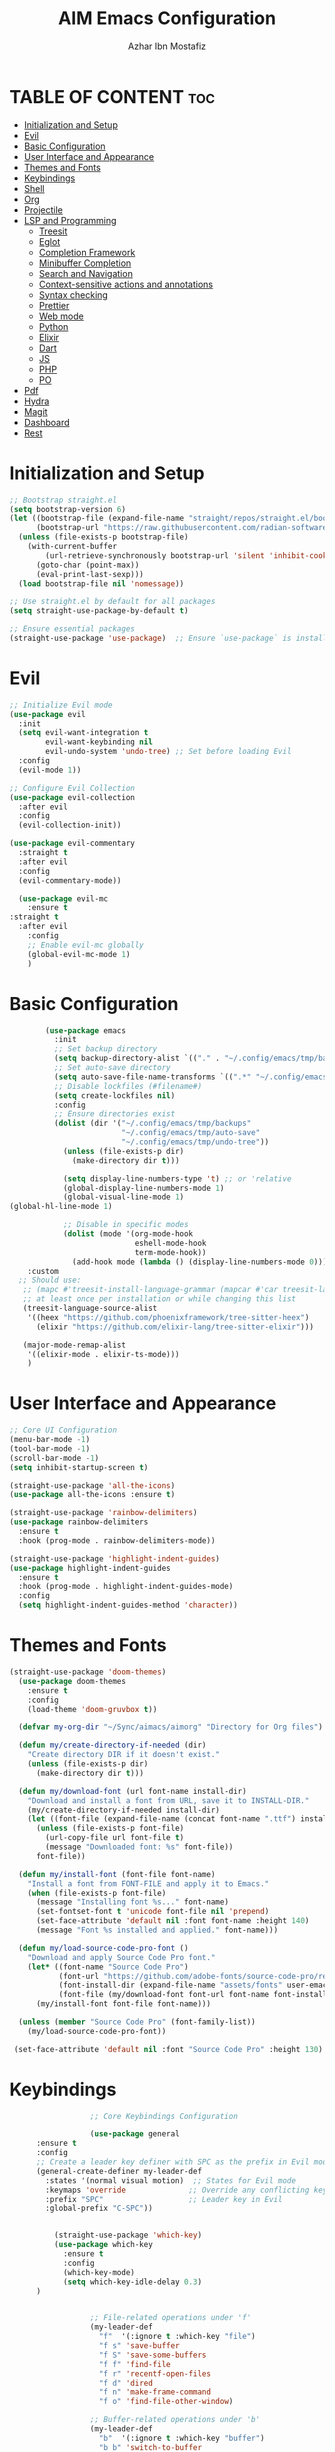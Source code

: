 #+TITLE: AIM Emacs Configuration
#+AUTHOR: Azhar Ibn Mostafiz
#+OPTIONS: toc:2

* TABLE OF CONTENT :toc:
- [[#initialization-and-setup][Initialization and Setup]]
- [[#evil][Evil]]
- [[#basic-configuration][Basic Configuration]]
- [[#user-interface-and-appearance][User Interface and Appearance]]
- [[#themes-and-fonts][Themes and Fonts]]
- [[#keybindings][Keybindings]]
- [[#shell][Shell]]
- [[#org][Org]]
- [[#projectile][Projectile]]
- [[#lsp-and-programming][LSP and Programming]]
  - [[#treesit][Treesit]]
  - [[#eglot][Eglot]]
  - [[#completion-framework][Completion Framework]]
  - [[#minibuffer-completion][Minibuffer Completion]]
  - [[#search-and-navigation][Search and Navigation]]
  - [[#context-sensitive-actions-and-annotations][Context-sensitive actions and annotations]]
  - [[#syntax-checking][Syntax checking]]
  - [[#prettier][Prettier]]
  - [[#web-mode][Web mode]]
  - [[#python][Python]]
  - [[#elixir][Elixir]]
  - [[#dart][Dart]]
  - [[#js][JS]]
  - [[#php][PHP]]
  - [[#po][PO]]
- [[#pdf][Pdf]]
- [[#hydra][Hydra]]
- [[#magit][Magit]]
- [[#dashboard][Dashboard]]
- [[#rest][Rest]]

* Initialization and Setup
#+begin_src emacs-lisp
  ;; Bootstrap straight.el
  (setq bootstrap-version 6)
  (let ((bootstrap-file (expand-file-name "straight/repos/straight.el/bootstrap.el" user-emacs-directory))
        (bootstrap-url "https://raw.githubusercontent.com/radian-software/straight.el/develop/install.el"))
    (unless (file-exists-p bootstrap-file)
      (with-current-buffer
          (url-retrieve-synchronously bootstrap-url 'silent 'inhibit-cookies)
        (goto-char (point-max))
        (eval-print-last-sexp)))
    (load bootstrap-file nil 'nomessage))

  ;; Use straight.el by default for all packages
  (setq straight-use-package-by-default t)

  ;; Ensure essential packages
  (straight-use-package 'use-package)  ;; Ensure `use-package` is installed
#+end_src

* Evil

#+begin_src emacs-lisp
  ;; Initialize Evil mode
  (use-package evil
    :init
    (setq evil-want-integration t
          evil-want-keybinding nil
          evil-undo-system 'undo-tree) ;; Set before loading Evil
    :config
    (evil-mode 1))

  ;; Configure Evil Collection
  (use-package evil-collection
    :after evil
    :config
    (evil-collection-init))

  (use-package evil-commentary
    :straight t
    :after evil
    :config
    (evil-commentary-mode))

    (use-package evil-mc
      :ensure t
  :straight t
    :after evil
      :config
      ;; Enable evil-mc globally
      (global-evil-mc-mode 1)
      )
#+end_src

* Basic Configuration
#+begin_src emacs-lisp
          (use-package emacs
            :init
            ;; Set backup directory
            (setq backup-directory-alist `(("." . "~/.config/emacs/tmp/backups")))
            ;; Set auto-save directory
            (setq auto-save-file-name-transforms `((".*" "~/.config/emacs/tmp/auto-save/" t)))
            ;; Disable lockfiles (#filename#)
            (setq create-lockfiles nil)
            :config
            ;; Ensure directories exist
            (dolist (dir '("~/.config/emacs/tmp/backups"
                           "~/.config/emacs/tmp/auto-save"
                           "~/.config/emacs/tmp/undo-tree"))
              (unless (file-exists-p dir)
                (make-directory dir t)))

              (setq display-line-numbers-type 't) ;; or 'relative
              (global-display-line-numbers-mode 1)
              (global-visual-line-mode 1)
  (global-hl-line-mode 1)

              ;; Disable in specific modes
              (dolist (mode '(org-mode-hook
                              eshell-mode-hook
                              term-mode-hook))
                (add-hook mode (lambda () (display-line-numbers-mode 0))))
      :custom
    ;; Should use:
     ;; (mapc #'treesit-install-language-grammar (mapcar #'car treesit-language-source-alist))
     ;; at least once per installation or while changing this list
     (treesit-language-source-alist
      '((heex "https://github.com/phoenixframework/tree-sitter-heex")
        (elixir "https://github.com/elixir-lang/tree-sitter-elixir")))

     (major-mode-remap-alist
      '((elixir-mode . elixir-ts-mode)))
      )

#+end_src

* User Interface and Appearance
#+begin_src emacs-lisp
  ;; Core UI Configuration
  (menu-bar-mode -1)
  (tool-bar-mode -1)
  (scroll-bar-mode -1)
  (setq inhibit-startup-screen t)

  (straight-use-package 'all-the-icons)
  (use-package all-the-icons :ensure t)

  (straight-use-package 'rainbow-delimiters)
  (use-package rainbow-delimiters
    :ensure t
    :hook (prog-mode . rainbow-delimiters-mode))

  (straight-use-package 'highlight-indent-guides)
  (use-package highlight-indent-guides
    :ensure t
    :hook (prog-mode . highlight-indent-guides-mode)
    :config
    (setq highlight-indent-guides-method 'character))
#+end_src

* Themes and Fonts
#+begin_src emacs-lisp
  (straight-use-package 'doom-themes)
    (use-package doom-themes
      :ensure t
      :config
      (load-theme 'doom-gruvbox t))

    (defvar my-org-dir "~/Sync/aimacs/aimorg" "Directory for Org files")

    (defun my/create-directory-if-needed (dir)
      "Create directory DIR if it doesn't exist."
      (unless (file-exists-p dir)
        (make-directory dir t)))

    (defun my/download-font (url font-name install-dir)
      "Download and install a font from URL, save it to INSTALL-DIR."
      (my/create-directory-if-needed install-dir)
      (let ((font-file (expand-file-name (concat font-name ".ttf") install-dir)))
        (unless (file-exists-p font-file)
          (url-copy-file url font-file t)
          (message "Downloaded font: %s" font-file))
        font-file))

    (defun my/install-font (font-file font-name)
      "Install a font from FONT-FILE and apply it to Emacs."
      (when (file-exists-p font-file)
        (message "Installing font %s..." font-name)
        (set-fontset-font t 'unicode font-file nil 'prepend)
        (set-face-attribute 'default nil :font font-name :height 140)
        (message "Font %s installed and applied." font-name)))

    (defun my/load-source-code-pro-font ()
      "Download and apply Source Code Pro font."
      (let* ((font-name "Source Code Pro")
             (font-url "https://github.com/adobe-fonts/source-code-pro/releases/download/variable-fonts/SourceCodePro-VariableFont_wght.ttf")
             (font-install-dir (expand-file-name "assets/fonts" user-emacs-directory))
             (font-file (my/download-font font-url font-name font-install-dir)))
        (my/install-font font-file font-name)))

    (unless (member "Source Code Pro" (font-family-list))
      (my/load-source-code-pro-font))

   (set-face-attribute 'default nil :font "Source Code Pro" :height 130)
#+end_src

* Keybindings
#+begin_src emacs-lisp
                  ;; Core Keybindings Configuration

                  (use-package general
      :ensure t
      :config
      ;; Create a leader key definer with SPC as the prefix in Evil modes
      (general-create-definer my-leader-def
        :states '(normal visual motion)  ;; States for Evil mode
        :keymaps 'override              ;; Override any conflicting keymaps
        :prefix "SPC"                   ;; Leader key in Evil
        :global-prefix "C-SPC"))


          (straight-use-package 'which-key)
          (use-package which-key
            :ensure t
            :config
            (which-key-mode)
            (setq which-key-idle-delay 0.3)
      )


                  ;; File-related operations under 'f'
                  (my-leader-def
                    "f"  '(:ignore t :which-key "file")
                    "f s" 'save-buffer
                    "f S" 'save-some-buffers
                    "f f" 'find-file
                    "f r" 'recentf-open-files
                    "f d" 'dired
                    "f n" 'make-frame-command
                    "f o" 'find-file-other-window)

                  ;; Buffer-related operations under 'b'
                  (my-leader-def
                    "b"  '(:ignore t :which-key "buffer")
                    "b b" 'switch-to-buffer
                    "b k" 'kill-buffer
                    "b K" 'kill-buffer-and-window
                    "b n" 'next-buffer
                    "b p" 'previous-buffer
                    "b d" 'display-buffer
                    "b r" 'rename-buffer
                    "b l" 'list-buffers
                    "b m" 'switch-to-buffer)

                  ;; Window management (SPC w)
                  (my-leader-def
                    "w"  '(:ignore t :which-key "window")
                    "w k" 'windmove-up
                    "w j" 'windmove-down
                    "w h" 'windmove-left
                    "w l" 'windmove-right
                    "w s" 'split-window-below
                    "w v" 'split-window-right
                    "w w" 'other-window
                    "w d" 'delete-window
                    "w =" 'balance-windows
                    "w m" 'delete-other-windows
                    "w x" 'winner-undo
                    "w X" 'winner-redo)

                  ;; Search commands (SPC s)
                  (my-leader-def
                    "s"  '(:ignore t :which-key "search")
                    "s f" 'swiper
                    "s r" 'replace-string
                    "s p" 'projectile-ag
                    "s b" 'consult-buffer
                    "s t" 'consult-theme)

      ;; Keybindings with SPC prefix for eglot commands
      (my-leader-def
        :keymaps 'eglot-mode-map
        "e"  '(:ignore t :which-key "eglot")
        "ea" 'eglot-code-actions
        "ef" 'eglot-format
        "er" 'eglot-rename
        "ed" 'eldoc-doc-buffer
        "eh" 'eglot-help-at-point)


                  ;; Keybindings for Org mode
                  (my-leader-def
                    "o"  '(:ignore t :which-key "Org")
                    "o a" 'org-agenda
                    "o c" 'org-capture
                    "o l" 'org-store-link
                    "o t" 'org-todo
                    "o s" 'org-schedule
                    "o d" 'org-deadline
            "o P" 'org-paste-subtree)

(with-eval-after-load 'org
  (general-define-key
   :keymaps 'org-mode-map
   "C-<return>" #'org-insert-list-or-heading
   "C-M-<return>" #'org-insert-subitem-or-subheading))

(defun org-insert-list-or-heading ()
  "Insert a list item below the current one if on a list, or insert a heading below if on a heading."
  (interactive)
  (end-of-line)  ;; Move to the end of the current line to respect content
  (newline)      ;; Create a new line below
  (if (org-in-item-p)  ;; Check if point is on a list item
      (org-insert-item) ;; Insert list item below
    (org-insert-heading))) ;; Insert heading below

(defun org-insert-subitem-or-subheading ()
  "Insert a sub-item (one level deeper) in a list, or insert a subheading (one level deeper) if on a heading."
  (interactive)
  (end-of-line)  ;; Move to the end of the current line to respect content
  (newline)      ;; Create a new line below
  (if (org-in-item-p)  ;; Check if point is on a list item
      (progn
        (org-insert-item) ;; Insert item
        (org-indent-item))  ;; Indent it to the next level (subitem)
    (org-insert-heading))  ;; Insert heading if on a heading
  (when (org-at-heading-p)  ;; If on a heading, demote to subheading
    (org-demote-subtree)))

                  ;; Enable recentf for recent file operations
                  (use-package recentf
                    :straight t
                    :init
                    (recentf-mode 1)
                    :config
                    (setq recentf-max-saved-items 100
                          recentf-auto-cleanup 'never
                          recentf-exclude '("/tmp/" "/ssh:" "/\\.git/")))

                  (global-set-key (kbd "C-x C-b") 'ibuffer)
                  (global-set-key (kbd "M-o") 'other-window)

                  (define-key evil-normal-state-map (kbd "u") 'undo-tree-undo)
                  (define-key evil-normal-state-map (kbd "C-r") 'undo-tree-redo)
#+end_src

* Shell
#+begin_src emacs-lisp
(use-package vterm
  :ensure t
  :config
  (defun my-vterm-toggle ()
    "Open vterm in a split window at the bottom, or focus it if it's already open."
    (interactive)
    (let ((vterm-buffer (get-buffer "*vterm*")))  ;; Check if vterm buffer exists
      (if vterm-buffer
          (let ((vterm-window (get-buffer-window vterm-buffer)))
            (if vterm-window
                (delete-window vterm-window)  ;; Close the existing vterm window
              (progn
                (split-window-below)        ;; Split the window horizontally at the bottom
                (other-window 1)             ;; Move the cursor to the new window
                (vterm))))                  ;; Open a new vterm in the new window
        (progn
          (split-window-below)            ;; Split the window horizontally at the bottom
          (other-window 1)                ;; Move the cursor to the new window
          (vterm)))))                     ;; Open a new vterm in the new window

  (general-define-key
   :prefix "SPC"
   :states '(normal)
   "t v" 'my-vterm-toggle))  ;; Bind to SPC t v
#+end_src

* Org
#+begin_src emacs-lisp
             (use-package org
      :ensure nil
      :straight nil
      :config
      (setq org-use-sub-superscripts nil
            org-log-done t
            org-startup-indented t
            org-hide-leading-stars t
            org-pretty-entities t
            org-directory my-org-dir
            org-mobile-directory org-directory
            org-src-fontify-natively t
            org-src-tab-acts-natively t
            org-src-window-setup 'current-window
            org-agenda-start-on-weekday 5
            org-default-notes-file (concat my-org-dir "/0.Inbox.org")
            org-special-ctrl-a/e t
            org-agenda-files
            (remove (concat my-org-dir "/4.Archives.org")
                    (append (directory-files-recursively my-org-dir "\\.org$")
                            (directory-files-recursively "~/Workspace/" "\\.org$")))
            org-todo-keywords '((sequence "TODO(t)" "IN_PROGRESS(i)" "IN_REVIEW(r)" "|" "DONE(d)")
                                (sequence "NEXT(n)" "WAITING(w@/)" "DELEGATED(D)" "HOLD(h@/)" "|" "CANCELLED(c@/)"))
            org-global-properties '(("Effort_ALL" . "0:10 0:15 0:20 0:30 1:00 2:00 3:00 4:00 6:00 8:00"))
            org-columns-default-format "%50ITEM(Task) %TODO %TAGS %SCHEDULED %DEADLINE %Effort(Estimated Effort){:} %CLOCKSUM"
            org-archive-location (concat my-org-dir "/4.Archives.org::* From %s")
            org-refile-targets '((org-agenda-files :maxlevel . 3))
            org-capture-templates '(("i" "Inbox" entry (file+headline my-org-dir "/0.Inbox.org" "Inbox")
                                   "* %?\n"))
            org-agenda-window-setup 'current-window))


              (use-package toc-org
                :ensure t
                :commands toc-org-enable
                :init
                (add-hook 'org-mode-hook 'toc-org-enable))
#+end_src

* Projectile
#+begin_src emacs-lisp

    (use-package project
  )

  ;; Projectile Configuration
  (use-package projectile
    :ensure t
  :straight t
    :init

    (setq projectile-sort-order 'recentf)
    ;; Enable caching for faster project navigation
    (setq projectile-enable-caching t)

    ;; Set the default search path for projects
    (setq projectile-project-search-path '("~/AndroidStudioProjects/" "~/Workspace/"))

    ;; Automatically switch to project directory view
    (setq projectile-switch-project-action #'projectile-dired)
    :config
    ;; Enable Projectile globally
    (projectile-mode +1)

    )


  ;; Keybindings
  (define-key projectile-mode-map (kbd "C-c p") 'projectile-command-map)

  (my-leader-def
    "p" 'projectile-command-map  ;; Use SPC p for Projectile commands
    "/" 'projectile-ripgrep)     ;; Bind / to projectile-ripgrep under Projectile commands


#+end_src

* LSP and Programming
** Treesit
#+begin_src emacs-lisp
        ;; Ensure Tree-sitter integration
        (use-package treesit
          :straight (:type built-in) ;; treesit is built into Emacs 29+
          :init
          ;; Use Tree-sitter for supported major modes
          (setq major-mode-remap-alist
                '((python-mode . python-ts-mode)
                  (js-mode . js-ts-mode)
                  (js-mode . typescript-ts-mode)
                  (css-mode . css-ts-mode)
                  (html-mode . html-ts-mode)
                  (json-mode . json-ts-mode)
                  (bash-mode . bash-ts-mode)
                  (elixir-mode . elixir-ts-mode)
                  (yaml-mode . yaml-ts-mode)))
          :config
          ;; Function to ensure Tree-sitter parser is installed
          (defun my/ensure-treesit-parser (lang)
            "Ensure Tree-sitter parser for LANG is installed."
            (unless (treesit-language-available-p lang)
              (treesit-install-language-grammar lang)))
          ;; Automatically install parsers for listed languages
          (dolist (lang '(python javascript css html json bash elixir yaml))
            (my/ensure-treesit-parser lang))
    (add-hook 'js-ts-mode-hook #'treesit-inspect-mode) ;; Optional: debugging treesit parsing
      (add-hook 'typescript-ts-mode-hook #'treesit-inspect-mode)
      )

        ;; Enhance syntax highlighting with `font-lock`
        (use-package font-lock
          :straight (:type built-in)
          :config
          (setq treesit-font-lock-level 4)) ;; Maximum level for detailed syntax highlighting

        ;; Ensure `tree-sitter` and `tree-sitter-langs` are installed
        (use-package tree-sitter
          :straight t
          :hook ((prog-mode . global-tree-sitter-mode)
                 (tree-sitter-after-on . tree-sitter-hl-mode))
          :config
          ;; Map major modes to Tree-sitter languages
          (setq tree-sitter-major-mode-language-alist
                '((js-mode . javascript)
                  (jsx-mode . javascript)
                  (php-mode . php)
                  (elixir-mode . elixir)
                  (yaml-mode . yaml))))

        (use-package tree-sitter-langs
          :straight t)

#+end_src

** Eglot
#+begin_src emacs-lisp
        ;; Ensure Tree-sitter is available
        (when (and (functionp 'treesit-available-p) (treesit-available-p))
          (message "Tree-sitter is available"))

                  (use-package eglot
              :init
              ;; Reduce events buffer size and exclude eldoc if desired
              (setq eglot-events-buffer-size 0
                    eglot-stay-out-of '(eldoc))
              ;; Configure eglot-server-programs for various languages
              (setq eglot-server-programs
                    `((python-ts-mode   . ("pyright-langserver" "--stdio"))
          (elixir-ts-mode . ("~/.config/emacs/elixir-ls/release/language_server.sh"))
                      (css-ts-mode      . ("vscode-css-languageserver" "--stdio"))
                      (html-ts-mode     . ("vscode-html-languageserver" "--stdio"))
      ((js-ts-mode tsx-ts-mode typescript-ts-mode) . ("typescript-language-server" "--stdio"))
                      (json-ts-mode     . ("vscode-json-languageserver" "--stdio"))
                      (go-ts-mode       . ("gopls"))
                      (yaml-ts-mode     . ("yaml-language-server" "--stdio"))
                      (php-mode         . ("intelephense" "--stdio"))
                      (dart-mode        . ("dart" "language-server"))
                      ))

              ;; Ensure tree-sitter grammars are installed for languages that support it
              :hook
              ((python-ts-mode js-ts-mode tsx-ts-mode typescript-ts-mode css-ts-mode html-ts-mode json-ts-mode
                                elixir-ts-mode go-ts-mode yaml-ts-mode php-mode dart-mode)
               . eglot-ensure)

              :config
              ;; Automatically format on save for eglot-managed buffers
              (add-hook 'eglot-managed-mode-hook
                        (lambda ()
                          (add-hook 'before-save-hook #'eglot-format-buffer -10 t)))
(add-hook 'eglot-managed-mode-hook
            (lambda ()
              (add-hook 'flymake-diagnostic-functions #'eglot-flymake-backend nil t))))

  


#+end_src
** Completion Framework

#+begin_src emacs-lisp
;; Corfu configuration for Evil
(use-package corfu
  :ensure t
  :custom
  (corfu-cycle t)
  (corfu-auto t)
  (corfu-auto-delay 0.2)
  (corfu-auto-prefix 2)
  (corfu-quit-no-match 'separator)
  (corfu-preview-current nil)
  :bind (:map corfu-map
              ("<tab>" . corfu-next)    ;; Navigate forward
              ("S-<tab>" . corfu-previous) ;; Navigate backward
              ("C-j" . corfu-next)     ;; Evil-style downward navigation
              ("C-k" . corfu-previous)) ;; Evil-style upward navigation)
  :init
  (global-corfu-mode))
#+end_src
** Minibuffer Completion

#+begin_src emacs-lisp
;; Vertico configuration with Evil bindings
(use-package vertico
  :ensure t
  :custom
  (vertico-cycle t)
  :bind (:map vertico-map
              ("C-j" . vertico-next)     ;; Navigate down
              ("C-k" . vertico-previous) ;; Navigate up
              ("C-l" . vertico-exit)     ;; Exit completion
              ("C-h" . backward-kill-word)) ;; Kill word backward
  :init
  (vertico-mode))

#+end_src
** Search and Navigation

#+begin_src emacs-lisp
;; Consult with Evil-friendly keybindings
(use-package consult
  :ensure t
  :bind
  (:map evil-normal-state-map
        ("<leader>f" . consult-find)         ;; Search files
        ("<leader>b" . consult-buffer)       ;; Switch buffer
        ("<leader>l" . consult-line)         ;; Search in buffer
        ("<leader>g" . consult-grep)         ;; Grep search
        ("<leader>m" . consult-imenu)        ;; Jump to symbol in buffer
        ("<leader>r" . consult-recent-file)) ;; Open recent files
  :custom
  (consult-preview-key 'any)
  :hook
  (completion-list-mode . consult-preview-at-point-mode))

#+end_src
** Context-sensitive actions and annotations
#+begin_src emacs-lisp
;; Embark with Evil adjustments
(use-package embark
  :ensure t
  :bind
  (:map evil-normal-state-map
        ("<leader>." . embark-act)          ;; Contextual action
        ("<leader>;" . embark-dwim))        ;; Do what I mean
  :init
  (setq prefix-help-command #'embark-prefix-help-command))

;; Marginalia for annotations
(use-package marginalia
  :ensure t
  :after vertico
  :init
  (marginalia-mode))

#+end_src
** Syntax checking
#+begin_src emacs-lisp
  (use-package flymake
    :ensure nil ;; Flymake is built into Emacs; no need to install.
    :hook ((prog-mode . flymake-mode)       ;; Enable Flymake for programming modes.
           (text-mode . flymake-mode))     ;; Enable Flymake for text modes if desired.
    :bind (:map flymake-mode-map
                ("C-c ! l" . flymake-show-diagnostics-buffer) ;; Show diagnostics in a dedicated buffer.
                ("C-c ! n" . flymake-goto-next-error)         ;; Jump to the next error.
                ("C-c ! p" . flymake-goto-prev-error))        ;; Jump to the previous error.
    :config
    ;; Set how Flymake displays diagnostics (e.g., underline, fringe markers).
    (setq flymake-fringe-indicator-position 'right-fringe)
    (setq flymake-start-on-save-buffer t)   ;; Start checking on save.
    (setq flymake-no-changes-timeout 0.5)  ;; Start checking after 0.5s of idle time.
    (setq flymake-diagnostic-functions nil) ;; Use only external checkers or custom functions.

    ;; Optionally, configure the diagnostic display function.
    (add-hook 'flymake-mode-hook
              (lambda ()
                (setq flymake-mode-line-format
                      '(" Flymake" flymake-mode-line-exception flymake-mode-line-counters)))))

  (use-package flymake-popon
  :ensure t
  :hook (flymake-mode . flymake-popon-mode))

#+end_src
** Prettier 
#+begin_src emacs-lisp
(use-package prettier
  :ensure t
  :hook ((js2-mode . prettier-mode)
         (rjsx-mode . prettier-mode)))

#+end_src
** Web mode 
#+begin_src emacs-lisp
;; Ensure web-mode is installed
(use-package web-mode
  :straight t
  :mode ("\\.html?\\'" "\\.css\\'" "\\.js\\'" "\\.jsx\\'" "\\.ts\\'" "\\.tsx\\'" "\\.php\\'")
  :hook
  ((web-mode . eglot-ensure) ;; Ensure eglot LSP support for web-mode
   (web-mode . emmet-mode)   ;; Enable Emmet mode
   (web-mode . (lambda ()
                 ;; Format on save using LSP
                 (add-hook 'before-save-hook #'lsp-format-buffer nil t))))
  :config
  ;; Configure web-mode indentation and settings
  (setq web-mode-markup-indent-offset 2
        web-mode-code-indent-offset 2
        web-mode-css-indent-offset 2
        web-mode-enable-auto-quoting nil  ;; Disable automatic insertion of quotes
        web-mode-enable-auto-pairing t   ;; Enable auto-pairing of tags
        web-mode-enable-current-column-highlight t
        web-mode-enable-current-element-highlight t)

  ;; Add prettify-symbols for web-mode
  (add-hook 'web-mode-hook
            (lambda ()
              (setq prettify-symbols-alist
                    '((">=" . ?≥)
                      ("<=" . ?≤)
                      ("!=" . ?≠)
                      ("==" . ?⩵)
                      ("->" . ?→)))
              (prettify-symbols-mode 1))))

;; Install and configure emmet-mode
(use-package emmet-mode
  :straight t
  :hook ((web-mode css-mode sgml-mode) . emmet-mode) ;; Enable Emmet in web-mode, css-mode, and sgml-mode
  :config
  ;; Optional: Keybindings for Emmet
  (define-key emmet-mode-keymap (kbd "TAB") 'emmet-expand-line) ;; Bind TAB key to expand Emmet abbreviation
  (setq emmet-expand-jsx-className? t) ;; Use `className` for JSX instead of `class`
  (setq emmet-indent-after-expansion nil)) ;; Disable extra indentation after expansion
#+end_src
** Python
#+begin_src emacs-lisp
;; Python Language Configuration with eglot
(use-package python-mode
  :straight t
  :hook
  ;; Ensure eglot is initialized for python-mode
  (python-mode . eglot-ensure)
  :config
  ;; Optional: Automatically format on save using LSP
  (add-hook 'eglot-managed-mode-hook
            (lambda ()
              (add-hook 'before-save-hook #'eglot-format-buffer -10 t))))
#+end_src
** Elixir
#+begin_src emacs-lisp
;; Setup elixir-ts-mode with eglot and prettify-symbols
(use-package elixir-ts-mode
  :hook
  ;; Automatically start eglot for elixir-ts-mode
  (elixir-ts-mode . eglot-ensure)

  ;; Add prettify-symbols for Elixir operators
  (elixir-ts-mode . (lambda ()
                      (setq prettify-symbols-alist
                            (append prettify-symbols-alist
                                    '((">=" . ?\u2265)   ;; ≥
                                      ("<=" . ?\u2264)   ;; ≤
                                      ("!=" . ?\u2260)   ;; ≠
                                      ("==" . ?\u2A75)   ;; ≵
                                      ("=~" . ?\u2245)   ;; ≅
                                      ("<-" . ?\u2190)   ;; ←
                                      ("->" . ?\u2192)   ;; →
                                      ("|>" . ?\u25B7)))))) ;; ▶

  ;; Auto-format Elixir files before saving in eglot-managed buffers
  (elixir-ts-mode . (lambda ()
                      (add-hook 'before-save-hook #'eglot-format-buffer -10 t))))

;; Optional: Ensure Tree-sitter support for elixir-ts-mode
(when (fboundp 'treesit-language-available-p)
  (unless (treesit-language-available-p 'elixir)
    (treesit-install-language-grammar 'elixir)))
#+end_src

** Dart
#+begin_src emacs-lisp
;; Dart Language Configuration with eglot
(use-package dart-mode
  :straight t
  :hook
  ;; Ensure eglot is initialized for dart-mode
  (dart-mode . eglot-ensure)
  :config
  ;; Optional: Format on save using eglot
  (add-hook 'eglot-managed-mode-hook
            (lambda ()
              (add-hook 'before-save-hook #'eglot-format-buffer -10 t))))

;; Install and configure eglot for Dart/Flutter development
(use-package eglot
  :straight t
  :config
  ;; Add Dart language server to eglot server programs
  (add-to-list 'eglot-server-programs
               '(dart-mode . ("dart" "language-server"))))

;; Optional: Flutter SDK configuration for Dart
(use-package lsp-dart
  :straight t
  :after dart-mode
  :config
  ;; Set Flutter SDK path
  (setq lsp-dart-flutter-sdk-dir "~/development/flutter"))

;; Debugging with DAP Mode (Optional)
(use-package dap-mode
  :straight t
  :after eglot
  :config
  (dap-register-debug-template
   "Flutter :: Debug"
   (list :type "flutter"
         :request "launch"
         :flutterMode "debug"
         :program (expand-file-name "lib/main.dart" (projectile-project-root)))))
#+end_src

** JS
#+begin_src emacs-lisp
    ;; Use the new modes for JavaScript, JSX, and TypeScript
    (use-package typescript-ts-mode
      :mode "\\.ts\\'"
      :hook (typescript-ts-mode . eglot-ensure))

  (add-to-list 'auto-mode-alist '("\\.js\\'" . js-ts-mode))  ;; JavaScript
  (add-to-list 'auto-mode-alist '("\\.jsx\\'" . tsx-ts-mode)) ;; JSX
  (add-to-list 'auto-mode-alist '("\\.ts\\'" . typescript-ts-mode)) ;; TypeScript
  (add-to-list 'auto-mode-alist '("\\.tsx\\'" . tsx-ts-mode)) ;; TSX


      ;; ;; JavaScript and TypeScript Configuration with eglot
      ;; (use-package js2-mode
      ;;   :ensure t
      ;;   :hook
      ;;   ;; Enable eglot for JavaScript and TypeScript files
      ;;   ((js2-mode . eglot-ensure)
      ;;    (js2-mode . subword-mode))  ;; Enable subword mode for camelCase movement
      ;;   :mode ("\\.js\\'" "\\.jsx\\'" "\\.ts\\'" "\\.tsx\\'")  ;; File extensions for JavaScript and React

      ;;   :config
      ;;   (setq js2-basic-offset 2)  ;; JavaScript indentation (React style)
      ;;   ;; Optional: Disable unnecessary warnings for JavaScript files
      ;;   (add-hook 'js2-mode-hook (lambda () (setq js2-mode-show-strict-warnings nil))))

      ;; ;; React/JSX specific configuration with eglot
      ;; (use-package rjsx-mode
      ;;   :ensure t
      ;;   :mode ("\\.jsx\\'" "\\.tsx\\'")
      ;;   :hook
      ;;   ;; Enable eglot in rjsx-mode
      ;;   ((rjsx-mode . eglot-ensure)
      ;;    (rjsx-mode . subword-mode))  ;; Enable subword mode for camelCase movement
      ;;   :config
      ;;   (setq js2-basic-offset 2)  ;; ReactJS style indentation
      ;;   ;; Disable unnecessary warnings in rjsx-mode
      ;;   (add-hook 'rjsx-mode-hook (lambda () (setq js2-mode-show-strict-warnings nil))))
#+end_src

** PHP
#+begin_src emacs-lisp
(use-package php-mode
  :ensure t
  :hook
  ((php-mode . eglot-ensure)  ;; Enable eglot for PHP files
   (php-mode . (lambda ()      ;; Set tab width for PHP
                 (setq tab-width 4))))
  :config
  (setq php-mode-coding-style 'psr2)  ;; PSR-2 coding standards
  ;; Optional: Enable format on save
  (add-hook 'php-mode-hook
            (lambda ()
              (add-hook 'before-save-hook #'eglot-format-buffer nil t))))
#+end_src

** PO
#+begin_src emacs-lisp
(use-package po-mode
  :ensure t
  :mode ("\\.po\\'" "\\.pot\\'")
  :hook (po-mode . flyspell-mode) ; Enable spell checking in po-mode
  :config
  (setq po-auto-edit-mode t          ; Automatically enable editing mode
        po-developer-mode t))        ; Enable developer mode for additional features

#+end_src

* Pdf
#+begin_src emacs-lisp
  (use-package pdf-tools
    :ensure t
    :config
    (pdf-tools-install)
    (setq TeX-view-program-selection '((output-pdf "PDF Tools"))
          TeX-source-correlate-start-server t)
    (add-hook 'TeX-after-compilation-finished-functions
              #'TeX-revert-document-buffer))
  (setq TeX-source-correlate-mode t
        TeX-source-correlate-start-server t)
#+end_src

* Hydra
#+begin_src emacs-lisp

    (straight-use-package 'hydra)
    (use-package hydra
      :ensure t
      :config
      ;; Example hydra for window management
      (defhydra hydra-window (:color pink :hint nil)
        "
      Movement: [_h_] left  [_j_] down  [_k_] up  [_l_] right   Actions: [_v_] split [_x_] delete [_o_] maximize [_b_] balance [_q_] quit
      "
        ("h" windmove-left)
        ("j" windmove-down)
        ("k" windmove-up)
        ("l" windmove-right)
        ("v" split-window-right)
        ("x" delete-window)
        ("o" delete-other-windows)
        ("b" balance-windows)
        ("q" nil)))
#+end_src


* Magit
#+begin_src emacs-lisp
    (straight-use-package 'magit)
    (use-package magit
      :ensure t
      :bind ("C-x g" . magit-status))
    (my-leader-def
      "g g" 'magit-status)  ;; Use SPC g for Magit status
#+end_src

* Dashboard
#+begin_src emacs-lisp

    (straight-use-package 'dashboard)
    (use-package dashboard
      :ensure t
      :config
      (setq dashboard-startup-banner 'official
            dashboard-center-content t
            dashboard-items '((recents . 5)
                              (projects . 5)))
      (dashboard-setup-startup-hook))
#+end_src
* Rest 

#+begin_src emacs-lisp


        ;; Enable LSP logging (optional for debugging)
        (setq lsp-log-io nil)







        (straight-use-package 'yasnippet)
        (use-package yasnippet
          :ensure t
      :hook ((php-mode . yas-minor-mode)
               (js2-mode . yas-minor-mode)
               (rjsx-mode . yas-minor-mode)
  (elixir-mode . yas-minor-mode)
    )
          :config
          (yas-global-mode 1))


        (straight-use-package 'editorconfig)
        (use-package editorconfig
          :ensure t
          :config
          (editorconfig-mode 1))

        ;; Non-keybindings general settings

        (setq select-enable-clipboard t)
        (setq select-enable-primary t)


        (straight-use-package 'treemacs)
        (straight-use-package 'treemacs-projectile)

        (use-package treemacs
          :ensure t
          :bind ("C-x t" . treemacs))



        (straight-use-package 'expand-region)
        (use-package expand-region
          :ensure t
          :bind ("C-=" . er/expand-region))

        (straight-use-package 'smartparens)
        (use-package smartparens
          :ensure t
          :config
          (smartparens-global-mode t))

        (use-package undo-tree
          :straight t
          :init
          ;; Set the directory for storing undo history files.
          (setq undo-tree-history-directory-alist
                '(("." . "~/.config/emacs/tmp/undo-tree")))

          ;; Enable auto-saving of undo history for all buffers.
          (setq undo-tree-auto-save-history t)

          ;; Show timestamps and diffs in the undo tree visualizer.
          (setq undo-tree-visualizer-timestamps t
                undo-tree-visualizer-diff t)

          ;; Limit undo history size for performance (optional).
          (setq undo-tree-history-limit 500
                undo-tree-strong-limit 1000
                undo-tree-outer-limit 1000000)

          :config
          ;; Enable global undo tree mode.
          (global-undo-tree-mode 1)

          ;; Set a custom keybinding for undo tree visualization.
          (global-set-key (kbd "C-x u") 'undo-tree-visualize)

          ;; Customize the visualizer mode for ease of use.
          (add-hook 'undo-tree-visualizer-mode-hook
                    (lambda ()
                      (define-key undo-tree-visualizer-mode-map (kbd "q") 'quit-window))))

#+end_src
